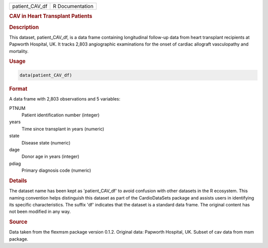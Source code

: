 .. container::

   .. container::

      ============== ===============
      patient_CAV_df R Documentation
      ============== ===============

      .. rubric:: CAV in Heart Transplant Patients
         :name: cav-in-heart-transplant-patients

      .. rubric:: Description
         :name: description

      This dataset, patient_CAV_df, is a data frame containing
      longitudinal follow-up data from heart transplant recipients at
      Papworth Hospital, UK. It tracks 2,803 angiographic examinations
      for the onset of cardiac allograft vasculopathy and mortality.

      .. rubric:: Usage
         :name: usage

      .. code:: R

         data(patient_CAV_df)

      .. rubric:: Format
         :name: format

      A data frame with 2,803 observations and 5 variables:

      PTNUM
         Patient identification number (integer)

      years
         Time since transplant in years (numeric)

      state
         Disease state (numeric)

      dage
         Donor age in years (integer)

      pdiag
         Primary diagnosis code (numeric)

      .. rubric:: Details
         :name: details

      The dataset name has been kept as 'patient_CAV_df' to avoid
      confusion with other datasets in the R ecosystem. This naming
      convention helps distinguish this dataset as part of the
      CardioDataSets package and assists users in identifying its
      specific characteristics. The suffix 'df' indicates that the
      dataset is a standard data frame. The original content has not
      been modified in any way.

      .. rubric:: Source
         :name: source

      Data taken from the flexmsm package version 0.1.2. Original data:
      Papworth Hospital, UK. Subset of cav data from msm package.
